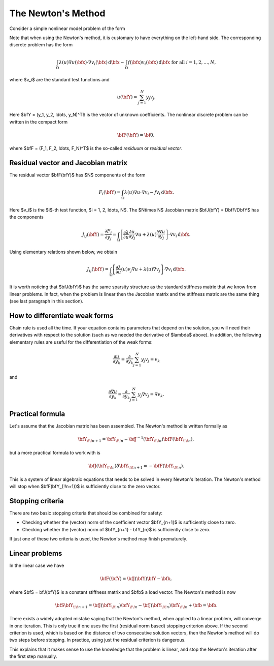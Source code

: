 The Newton's Method
-------------------

Consider a simple nonlinear model problem of the form 

.. math::
    :label: newton0

    -\nabla \cdot (\lambda(u)\nabla u) - f(\bfx) = 0, \ \ \ u = 0 \ \mbox{on}\ \partial \Omega.

Note that when using the Newton's method, it is customary to have 
everything on the left-hand side. The corresponding discrete problem has the form 

.. math::

    \int_{\Omega} \lambda(u)\nabla u(\bfx) \cdot \nabla v_i(\bfx)\, \mbox{d}\bfx 
    - \int_{\Omega} f(\bfx)v_i(\bfx) \, \mbox{d}\bfx\ \ \ \mbox{for all} \ i = 1, 2, \ldots, N, 

where $v_i$ are the standard test functions and

.. math::

    u(\bfY) = \sum_{j=1}^N y_j v_j.

Here $\bfY = (y_1, y_2, \ldots, y_N)^T$ is the vector of unknown coefficients.
The nonlinear discrete problem can be written in the compact form

.. math::

    \bfF(\bfY) = {\bf 0},
 
where $\bfF = (F_1, F_2, \ldots, F_N)^T$ is the so-called *residuum* or *residual vector*.

Residual vector and Jacobian matrix
~~~~~~~~~~~~~~~~~~~~~~~~~~~~~~~~~~~

The residual vector $\bfF(\bfY)$ has $N$ components of the form

.. math::

    F_i(\bfY) =  \int_{\Omega} \lambda(u)\nabla u \cdot \nabla v_i 
    - f v_i \, \mbox{d}\bfx.

Here $v_i$ is the $i$-th test function, $i = 1, 2, \ldots, N$.
The $N\times N$ Jacobian matrix $\bfJ(\bfY) = D\bfF/D\bfY$ has the components 

.. math::

    J_{ij}(\bfY) =  \frac{\partial F_i}{\partial y_j} = 
    \int_{\Omega} \left[ \frac{\partial \lambda}{\partial u} \frac{\partial u}{\partial y_j} 
    \nabla u + \lambda(u)\frac{\partial \nabla u}{\partial y_j} \right] \cdot \nabla v_i \, \mbox{d}\bfx.

Using elementary relations shown below, we obtain

.. math::

    J_{ij}(\bfY) =
    \int_{\Omega} \left[ \frac{\partial \lambda}{\partial u}(u) v_j 
    \nabla u + \lambda(u)\nabla v_j \right] \cdot \nabla v_i \, \mbox{d}\bfx.

It is worth noticing that $\bfJ(\bfY)$ has the same sparsity structure as the 
standard stiffness matrix that we know from linear problems. In fact, when the 
problem is linear then the Jacobian matrix and the stiffness matrix are the same 
thing (see last paragraph in this section). 

How to differentiate weak forms
~~~~~~~~~~~~~~~~~~~~~~~~~~~~~~~

Chain rule is used all the time. If your equation contains parameters that depend on 
the solution, you will need their derivatives with respect to the solution (such as we needed 
the derivative of $\lambda$ above). In addition, the following elementary rules are useful 
for the differentiation of the weak forms: 

.. math::

    \frac{\partial u}{\partial y_k} = \frac{\partial}{\partial y_k}\sum_{j=1}^N y_j v_j = v_k

and 

.. math::

    \frac{\partial \nabla u}{\partial y_k} = \frac{\partial}{\partial y_k}\sum_{j=1}^N y_j \nabla v_j = \nabla v_k.

Practical formula
~~~~~~~~~~~~~~~~~

Let's assume that the Jacobian matrix has been assembled. 
The Newton's method is written formally as 

.. math::

    \bfY_{\!\!n+1} = \bfY_{\!\!n} - \bfJ^{-1}(\bfY_{\!\!n}) \bfF(\bfY_{\!\!n}),

but a more practical formula to work with is 

.. math::

    \bfJ(\bfY_{\!\!n})\delta \bfY_{\!\!n+1} =  - \bfF(\bfY_{\!\!n}).

This is a system of linear algebraic equations that needs to be solved in every Newton's 
iteration. The Newton's method will stop when $\bfF(\bfY_{\!\!n+1})$ is sufficiently close 
to the zero vector.

Stopping criteria
~~~~~~~~~~~~~~~~~

There are two basic stopping criteria that should be combined 
for safety:

* Checking whether the (vector) norm of the coefficient vector $\bfY_{n+1}$ is sufficiently close to zero.
* Checking whether the (vector) norm of $\bfY_{n+1} - \bfY_{n}$ is sufficiently close to zero.

If just one of these two criteria is used, the Newton's method may finish prematurely.

Linear problems
~~~~~~~~~~~~~~~

In the linear case we have 

.. math::

    \bfF(\bfY) = \bfJ(\bfY)\bfY - \bfb,

where $\bfS = \bfJ(\bfY)$ is a constant stiffness matrix and $\bfb$ a load vector. 
The Newton's method is now

.. math::

    \bfS\bfY_{\!\!n+1} = \bfJ(\bfY_{\!\!n})\bfY_{\!\!n} 
    - \bfJ(\bfY_{\!\!n})\bfY_{\!\!n} + \bfb = \bfb.

There exists a widely adopted mistake saying that 
the Newton's method, when applied to a linear problem, 
will converge in one iteration. This is only true if 
one uses the first (residual norm based) stopping 
criterion above. If the second criterion is used, 
which is based on the distance of two consecutive 
solution vectors, then the Newton's method will do 
two steps before stopping. In practice, using just 
the residual criterion is dangerous.

This explains that it makes sense to 
use the knowledge that the problem is linear, and 
stop the Newton's iteration after the first step 
manually.


